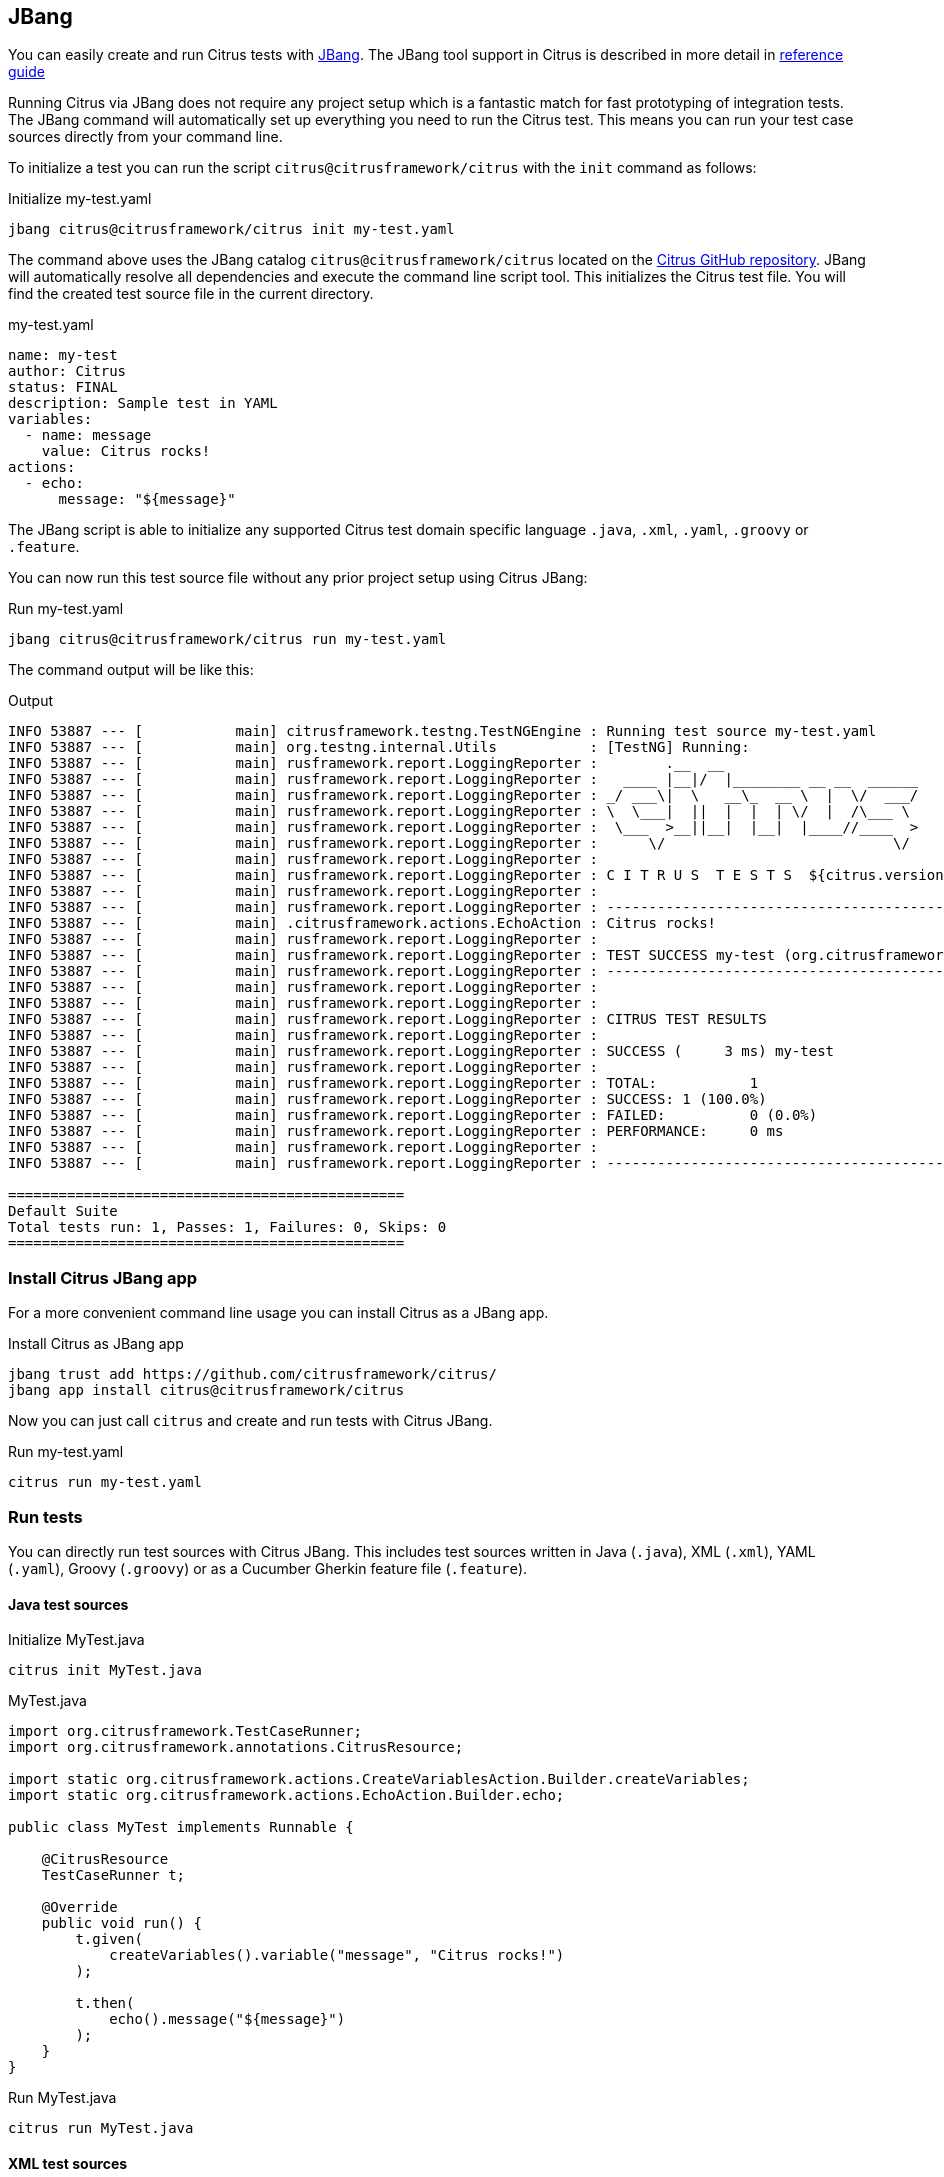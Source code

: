 [[runtime-jbang]]
== JBang

You can easily create and run Citrus tests with https://www.jbang.dev/[JBang].
The JBang tool support in Citrus is described in more detail in https://citrusframework.org/citrus/reference/html#runtime-jbang[reference guide]

Running Citrus via JBang does not require any project setup which is a fantastic match for fast prototyping of integration tests.
The JBang command will automatically set up everything you need to run the Citrus test.
This means you can run your test case sources directly from your command line.

To initialize a test you can run the script `citrus@citrusframework/citrus` with the `init` command as follows:

.Initialize my-test.yaml
[source,shell]
----
jbang citrus@citrusframework/citrus init my-test.yaml
----

The command above uses the JBang catalog `citrus@citrusframework/citrus` located on the https://github.com/citrusframework/citrus[Citrus GitHub repository].
JBang will automatically resolve all dependencies and execute the command line script tool.
This initializes the Citrus test file.
You will find the created test source file in the current directory.

.my-test.yaml
[source,yaml,indent=0]
----
name: my-test
author: Citrus
status: FINAL
description: Sample test in YAML
variables:
  - name: message
    value: Citrus rocks!
actions:
  - echo:
      message: "${message}"
----

The JBang script is able to initialize any supported Citrus test domain specific language `.java`, `.xml`, `.yaml`, `.groovy` or `.feature`.

You can now run this test source file without any prior project setup using Citrus JBang:

.Run my-test.yaml
[source,shell]
----
jbang citrus@citrusframework/citrus run my-test.yaml
----

The command output will be like this:

.Output
[source,shell]
----
INFO 53887 --- [           main] citrusframework.testng.TestNGEngine : Running test source my-test.yaml
INFO 53887 --- [           main] org.testng.internal.Utils           : [TestNG] Running:
INFO 53887 --- [           main] rusframework.report.LoggingReporter :        .__  __
INFO 53887 --- [           main] rusframework.report.LoggingReporter :   ____ |__|/  |________ __ __  ______
INFO 53887 --- [           main] rusframework.report.LoggingReporter : _/ ___\|  \   __\_  __ \  |  \/  ___/
INFO 53887 --- [           main] rusframework.report.LoggingReporter : \  \___|  ||  |  |  | \/  |  /\___ \
INFO 53887 --- [           main] rusframework.report.LoggingReporter :  \___  >__||__|  |__|  |____//____  >
INFO 53887 --- [           main] rusframework.report.LoggingReporter :      \/                           \/
INFO 53887 --- [           main] rusframework.report.LoggingReporter :
INFO 53887 --- [           main] rusframework.report.LoggingReporter : C I T R U S  T E S T S  ${citrus.version}
INFO 53887 --- [           main] rusframework.report.LoggingReporter :
INFO 53887 --- [           main] rusframework.report.LoggingReporter : ------------------------------------------------------------------------
INFO 53887 --- [           main] .citrusframework.actions.EchoAction : Citrus rocks!
INFO 53887 --- [           main] rusframework.report.LoggingReporter :
INFO 53887 --- [           main] rusframework.report.LoggingReporter : TEST SUCCESS my-test (org.citrusframework)
INFO 53887 --- [           main] rusframework.report.LoggingReporter : ------------------------------------------------------------------------
INFO 53887 --- [           main] rusframework.report.LoggingReporter :
INFO 53887 --- [           main] rusframework.report.LoggingReporter :
INFO 53887 --- [           main] rusframework.report.LoggingReporter : CITRUS TEST RESULTS
INFO 53887 --- [           main] rusframework.report.LoggingReporter :
INFO 53887 --- [           main] rusframework.report.LoggingReporter : SUCCESS (     3 ms) my-test
INFO 53887 --- [           main] rusframework.report.LoggingReporter :
INFO 53887 --- [           main] rusframework.report.LoggingReporter : TOTAL:		1
INFO 53887 --- [           main] rusframework.report.LoggingReporter : SUCCESS:	1 (100.0%)
INFO 53887 --- [           main] rusframework.report.LoggingReporter : FAILED:		0 (0.0%)
INFO 53887 --- [           main] rusframework.report.LoggingReporter : PERFORMANCE:	0 ms
INFO 53887 --- [           main] rusframework.report.LoggingReporter :
INFO 53887 --- [           main] rusframework.report.LoggingReporter : ------------------------------------------------------------------------

===============================================
Default Suite
Total tests run: 1, Passes: 1, Failures: 0, Skips: 0
===============================================
----

[[runtime-jbang-install]]
=== Install Citrus JBang app

For a more convenient command line usage you can install Citrus as a JBang app.

.Install Citrus as JBang app
[source,shell]
----
jbang trust add https://github.com/citrusframework/citrus/
jbang app install citrus@citrusframework/citrus
----

Now you can just call `citrus` and create and run tests with Citrus JBang.

.Run my-test.yaml
[source,shell]
----
citrus run my-test.yaml
----

[[runtime-jbang-run]]
=== Run tests

You can directly run test sources with Citrus JBang.
This includes test sources written in Java (`.java`), XML (`.xml`), YAML (`.yaml`), Groovy (`.groovy`) or as a Cucumber Gherkin feature file (`.feature`).

==== Java test sources

.Initialize MyTest.java
[source,shell]
----
citrus init MyTest.java
----

.MyTest.java
[source,java,indent=0]
----
import org.citrusframework.TestCaseRunner;
import org.citrusframework.annotations.CitrusResource;

import static org.citrusframework.actions.CreateVariablesAction.Builder.createVariables;
import static org.citrusframework.actions.EchoAction.Builder.echo;

public class MyTest implements Runnable {

    @CitrusResource
    TestCaseRunner t;

    @Override
    public void run() {
        t.given(
            createVariables().variable("message", "Citrus rocks!")
        );

        t.then(
            echo().message("${message}")
        );
    }
}
----

.Run MyTest.java
[source,shell]
----
citrus run MyTest.java
----

==== XML test sources

.Initialize my-test.xml
[source,shell]
----
citrus init my-test.xml
----

.my-test.xml
[source,xml,indent=0]
----
<test name="EchoTest" author="Christoph" status="FINAL" xmlns="http://citrusframework.org/schema/xml/testcase"
      xmlns:xsi="http://www.w3.org/2001/XMLSchema-instance"
      xsi:schemaLocation="http://citrusframework.org/schema/xml/testcase http://citrusframework.org/schema/xml/testcase/citrus-testcase.xsd">
  <description>Sample test in XML</description>
  <variables>
    <variable name="message" value="Citrus rocks!"/>
  </variables>
  <actions>
    <echo message="${message}"/>
  </actions>
</test>
----

.Run my-test.xml
[source,shell]
----
citrus run my-test.xml
----

==== YAML test sources

.Initialize my-test.yaml
[source,shell]
----
citrus init my-test.yaml
----

.my-test.yaml
[source,yaml,indent=0]
----
name: EchoTest
description: "Sample test in YAML"
variables:
  - name: "message"
    value: "Citrus rocks!"
actions:
  - echo:
      message: "${message}"
----

.Run my-test.yaml
[source,shell]
----
citrus run my-test.yaml
----

==== Groovy test sources

.Initialize my-test.groovy
[source,shell]
----
citrus init my-test.groovy
----

.my-test.groovy
[source,groovy,indent=0]
----
import static org.citrusframework.actions.EchoAction.Builder.echo

name "EchoTest"
description "Sample test in Groovy"

variables {
    message="Citrus rocks!"
}

actions {
    $(echo().message('${message}'))
}
----

.Run my-test.groovy
[source,shell]
----
citrus run my-test.groovy
----

==== Cucumber feature sources

.Initialize my-test.feature
[source,shell]
----
citrus init my-test.feature
----

.my-test.feature
[source,gherkin,indent=0]
----
Feature: EchoTest

  Background:
    Given variables
    | message | Citrus rocks! |

  Scenario: Print message
    Then print '${message}'
----

.Run my-test.feature
[source,shell]
----
jbang --deps org.citrusframework.yaks:yaks-standard:0.20.0 citrus run my-test.feature
----

NOTE: Many of the predefined Cucumber steps (e.g. `Then print '<message>'`) in Citrus are provided in a separate Citrus child project called https://github.com/citrusframework/yaks[YAKS].
You need to add additional project dependencies for that steps to be loaded as part of the JBang script.
The `--deps` option adds dependencies using Maven artifact coordinates.
You may add the additional modules to the `jbang.properties` as described in the next section.

[[runtime-jbang-dependencies]]
=== Additional JBang dependencies

Citrus JBang comes with a set of default dependencies that makes the scripts run as tests.

The default modules that you can use in Citrus JBang are:

* org.citrusframework:citrus-base
* org.citrusframework:citrus-jbang-connector
* org.citrusframework:citrus-groovy
* org.citrusframework:citrus-xml
* org.citrusframework:citrus-yaml
* org.citrusframework:citrus-http
* org.citrusframework:citrus-validation-json
* org.citrusframework:citrus-validation-yaml
* org.citrusframework:citrus-validation-xml

This enables you to run Java, YAML, XML, Groovy tests out of the box.
In case your tests uses an additional feature from the Citrus project you may need to add the module so JBang can load the dependency at startup.

The easiest way to do this is to create a `jbang.properties` file that defines the additional dependencies:

.jbang.properties
[source,properties]
----
# Declare required additional dependencies
run.deps=org.citrusframework:citrus-camel:${citrus.version},\
org.citrusframework:citrus-testcontainers:${citrus.version},\
org.citrusframework:citrus-kafka:${citrus.version}
----

The file above adds the modules `citrus-camel`, `citrus-testcontainers` and `citrus-kafka` so you can use them in your JBang Citrus test source.

The `jbang.properties` file may be located right next to the test source file or in your user home directory for global settings.

IMPORTANT: In case you want to run Cucumber BDD Gherkin feature files and use the predefined steps included in the https://github.com/citrusframework/yaks[YAKS] project,
you need to add this YAKS runtime dependency accordingly: `org.citrusframework.yaks:yaks-standard:0.20.0`

[[runtime-jbang-clipboard]]
=== Run from clipboard

You can run tests from your current clipboard.
Just use the file name `clipboard.xxx` where the file extension defines the type of the test source (`.java`, `.yaml`, `.xml`, `.groovy`, `.feature`).

.Run YAML test from Clipboard
[source,shell]
----
citrus run clipboard.yaml
----

[[runtime-jbang-list]]
=== List tests

The `ls` command lists all running Citrus tests.
These tests may be started

.List running tests
[source,shell]
----
citrus ls
----

.Command output
[source,shell]
----
PID   NAME         STATUS  AGE
19201 my-test.yaml Running 20s
----
